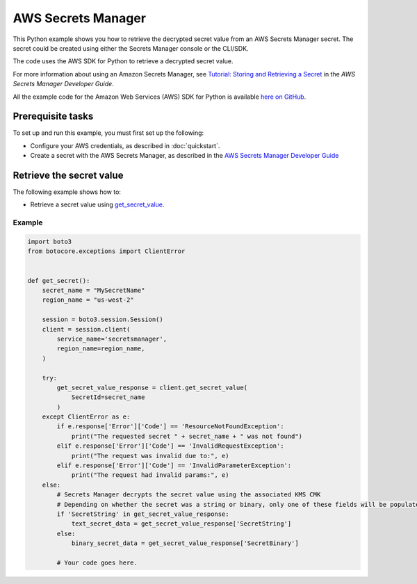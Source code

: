 .. Copyright 2010-2017 Amazon.com, Inc. or its affiliates. All Rights Reserved.

   This work is licensed under a Creative Commons Attribution-NonCommercial-ShareAlike 4.0
   International License (the "License"). You may not use this file except in compliance with the
   License. A copy of the License is located at http://creativecommons.org/licenses/by-nc-sa/4.0/.

   This file is distributed on an "AS IS" BASIS, WITHOUT WARRANTIES OR CONDITIONS OF ANY KIND,
   either express or implied. See the License for the specific language governing permissions and
   limitations under the License.
   
.. _aws-boto3-secrets-manager:   

###################
AWS Secrets Manager
###################

This Python example shows you how to retrieve the decrypted secret value from an AWS Secrets Manager secret. The secret could be created using either the Secrets Manager console or the CLI/SDK. 

The code uses the AWS SDK for Python to retrieve a decrypted secret value.

For more information about using an Amazon Secrets Manager, see 
`Tutorial: Storing and Retrieving a Secret <https://docs.aws.amazon.com/secretsmanager/latest/userguide/tutorials_basic.html>`_ 
in the *AWS Secrets Manager Developer Guide*.

All the example code for the Amazon Web Services (AWS) SDK for Python is available `here on GitHub <https://github.com/awsdocs/aws-doc-sdk-examples/tree/master/python/example_code>`_.

Prerequisite tasks
==================

To set up and run this example, you must first set up the following:

* Configure your AWS credentials, as described in :doc:`quickstart`.
* Create a secret with the AWS Secrets Manager, as described in the `AWS Secrets Manager Developer Guide <https://docs.aws.amazon.com/secretsmanager/latest/userguide/manage_create-basic-secret.html>`_

Retrieve the secret value
=============================================

The following example shows how to:
 
* Retrieve a secret value using 
  `get_secret_value <https://boto3.amazonaws.com/v1/documentation/api/latest/reference/services/secretsmanager.html#SecretsManager.Client.get_secret_value>`_.
 
Example
-------

.. code-block:: python

    import boto3
    from botocore.exceptions import ClientError


    def get_secret():
        secret_name = "MySecretName"
        region_name = "us-west-2"

        session = boto3.session.Session()
        client = session.client(
            service_name='secretsmanager',
            region_name=region_name,
        )

        try:
            get_secret_value_response = client.get_secret_value(
                SecretId=secret_name
            )
        except ClientError as e:
            if e.response['Error']['Code'] == 'ResourceNotFoundException':
                print("The requested secret " + secret_name + " was not found")
            elif e.response['Error']['Code'] == 'InvalidRequestException':
                print("The request was invalid due to:", e)
            elif e.response['Error']['Code'] == 'InvalidParameterException':
                print("The request had invalid params:", e)
        else:
            # Secrets Manager decrypts the secret value using the associated KMS CMK
            # Depending on whether the secret was a string or binary, only one of these fields will be populated
            if 'SecretString' in get_secret_value_response:
                text_secret_data = get_secret_value_response['SecretString']
            else:
                binary_secret_data = get_secret_value_response['SecretBinary']
                
            # Your code goes here. 

     
